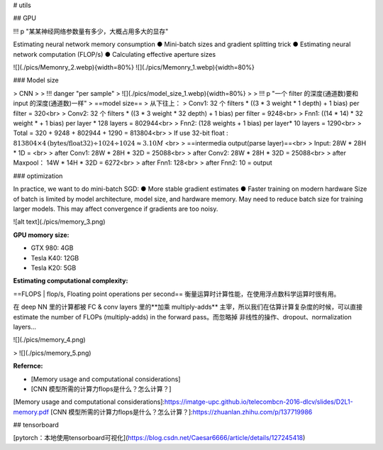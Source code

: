 # utils

## GPU

!!! p "某某神经网络参数量有多少，大概占用多大的显存"

Estimating neural network memory consumption
● Mini-batch sizes and gradient splitting trick
● Estimating neural network computation (FLOP/s)
● Calculating effective aperture sizes

![](./pics/Memonry_2.webp){width=80%}
![](./pics/Memonry_1.webp){width=80%}

### Model size

> CNN
>
> !!! danger "per sample"
> ![](./pics/model_size_1.webp){width=80%}
>
> !!! p "一个 filter 的深度(通道数)要和 input 的深度(通道数)一样"
> ==model size==
> 从下往上：
> Conv1: 32 个 filters \* ((3 \* 3 weight \* 1 depth)  + 1 bias)  per filter = 320<br>
> Conv2: 32 个 filters \* ((3 \* 3 weight \* 32 depth) + 1 bias) per filter = 9248<br>
> Fnn1: ((14 \* 14) \* 32 weight \* + 1 bias) per layer \* 128 layers = 802944<br>
> Fnn2: (128 weights + 1 bias) per layer\* 10 layers = 1290<br>
> Total = 320 + 9248 + 802944 + 1290 = 813804<br>
> If use 32-bit float :  :math:`813804\times4 \text{(bytes/float32)} \div1024\div1024\approx3.10M` <br>
> ==intermedia output(parse layer)==<br>
> Input: 28W \* 28H \* 1D = <br>
> after Conv1: 28W \* 28H \* 32D = 25088<br>
> after Conv2: 28W \* 28H \* 32D = 25088<br>
> after Maxpool： 14W \* 14H \* 32D = 6272<br>
> after Fnn1: 128<br>
> after Fnn2: 10 = output

### optimization

In practice, we want to do mini-batch SGD:
● More stable gradient estimates
● Faster training on modern hardware
Size of batch is limited by model architecture, model size, and hardware memory. May need to reduce batch size for training larger models.
This may affect convergence if gradients are too noisy.

![alt text](./pics/memory_3.png)

**GPU momory size:**

- GTX 980: 4GB
- Tesla K40: 12GB
- Tesla K20: 5GB

**Estimating computational complexity:**

==FLOPS | flop/s, Floating point operations per second== 衡量运算时计算性能，在使用浮点数科学运算时很有用。

在 deep NN 里的计算都被 FC & conv layers 里的**加乘 multiply-adds** 主宰，所以我们在估算计算复杂度的时候，可以直接 estimate the number of FLOPs (multiply-adds) in the forward pass。而忽略掉 非线性的操作、dropout、normalization layers...

![](./pics/memory_4.png)

> ![](./pics/memory_5.png)

**Refernce:**

- [Memory usage and computational considerations]
- [CNN 模型所需的计算力flops是什么？怎么计算？]

[Memory usage and computational considerations]:https://imatge-upc.github.io/telecombcn-2016-dlcv/slides/D2L1-memory.pdf
[CNN 模型所需的计算力flops是什么？怎么计算？]:https://zhuanlan.zhihu.com/p/137719986

## tensorboard

[pytorch：本地使用tensorboard可视化](https://blog.csdn.net/Caesar6666/article/details/127245418)
